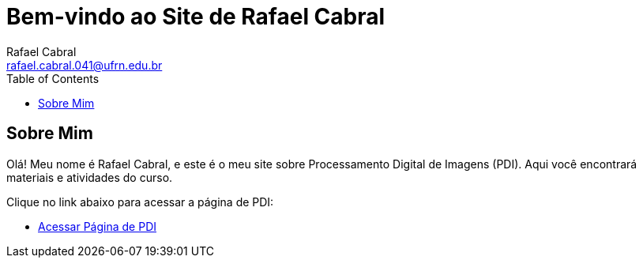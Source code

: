 = Bem-vindo ao Site de Rafael Cabral
Rafael Cabral <rafael.cabral.041@ufrn.edu.br>
:toc:
:icons:
:source-highlighter: rouge

== Sobre Mim

Olá! Meu nome é Rafael Cabral, e este é o meu site sobre Processamento Digital de Imagens (PDI). Aqui você encontrará materiais e atividades do curso.

Clique no link abaixo para acessar a página de PDI:

* link:pdi.html[Acessar Página de PDI]
